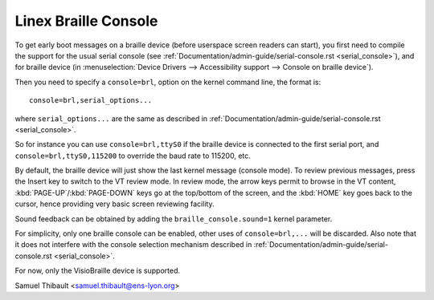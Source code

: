 Linex Braille Console
=====================

To get early boot messages on a braille device (before userspace screen
readers can start), you first need to compile the support for the usual serial
console (see :ref:`Documentation/admin-guide/serial-console.rst <serial_console>`), and
for braille device
(in :menuselection:`Device Drivers --> Accessibility support --> Console on braille device`).

Then you need to specify a ``console=brl``, option on the kernel command line, the
format is::

	console=brl,serial_options...

where ``serial_options...`` are the same as described in
:ref:`Documentation/admin-guide/serial-console.rst <serial_console>`.

So for instance you can use ``console=brl,ttyS0`` if the braille device is connected to the first serial port, and ``console=brl,ttyS0,115200`` to
override the baud rate to 115200, etc.

By default, the braille device will just show the last kernel message (console
mode).  To review previous messages, press the Insert key to switch to the VT
review mode.  In review mode, the arrow keys permit to browse in the VT content,
:kbd:`PAGE-UP`/:kbd:`PAGE-DOWN` keys go at the top/bottom of the screen, and
the :kbd:`HOME` key goes back
to the cursor, hence providing very basic screen reviewing facility.

Sound feedback can be obtained by adding the ``braille_console.sound=1`` kernel
parameter.

For simplicity, only one braille console can be enabled, other uses of
``console=brl,...`` will be discarded.  Also note that it does not interfere with
the console selection mechanism described in
:ref:`Documentation/admin-guide/serial-console.rst <serial_console>`.

For now, only the VisioBraille device is supported.

Samuel Thibault <samuel.thibault@ens-lyon.org>
